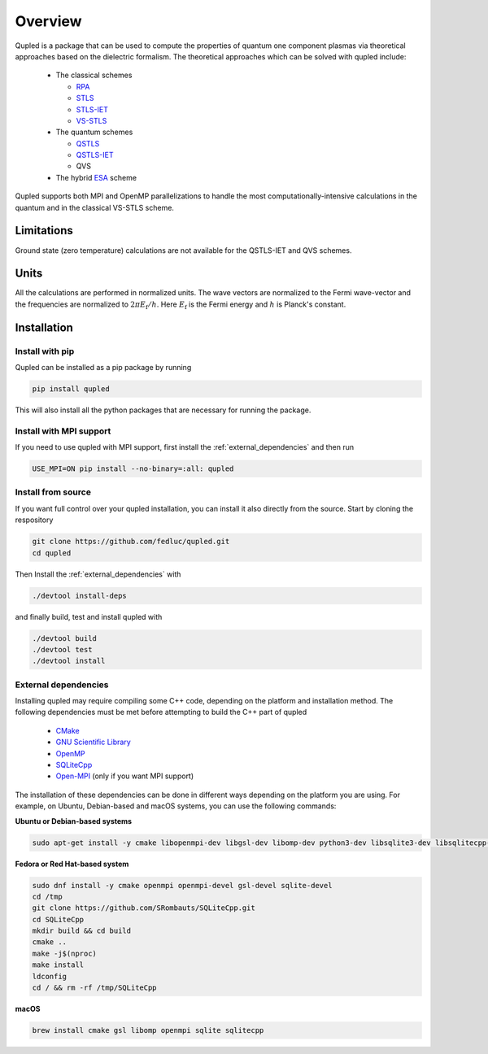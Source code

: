 Overview
========

Qupled is a package that can be used to compute the properties of quantum one component
plasmas via theoretical approaches based on the dielectric formalism. The theoretical
approaches which can be solved with qupled include:

  * The classical schemes
    
    * `RPA <https://journals.aps.org/pr/abstract/10.1103/PhysRev.92.609>`_
    * `STLS <https://journals.jps.jp/doi/abs/10.1143/JPSJ.55.2278>`_
    * `STLS-IET <https://pubs.aip.org/aip/jcp/article/155/13/134115/353165/Integral-equation-theory-based-dielectric-scheme>`_
    * `VS-STLS <https://journals.aps.org/prb/abstract/10.1103/PhysRevB.6.875>`_      
  * The quantum schemes
    
    * `QSTLS <https://journals.aps.org/prb/abstract/10.1103/PhysRevB.48.2037>`_
    * `QSTLS-IET <https://pubs.aip.org/aip/jcp/article/158/14/141102/2877795/Quantum-version-of-the-integral-equation-theory>`_
    * QVS
      
  * The hybrid `ESA <https://journals.aps.org/prb/abstract/10.1103/PhysRevB.103.165102>`_ scheme

Qupled supports both MPI and OpenMP parallelizations to handle the most computationally-intensive
calculations in the quantum and in the classical VS-STLS scheme.
    
Limitations
-----------

Ground state (zero temperature) calculations are not available for the QSTLS-IET and QVS schemes.

Units
-----

All the calculations are performed in normalized units. The wave vectors are normalized to the
Fermi wave-vector and the frequencies are normalized to :math:`2\pi E_{\mathrm{f}}/h`. Here :math:`E_{\mathrm{f}}`
is the Fermi energy and :math:`h` is Planck's constant.

Installation
------------

Install with pip
~~~~~~~~~~~~~~~~

Qupled can be installed as a pip package by running

.. code-block:: console

   pip install qupled
		
This will also install all the python packages that are necessary for running the package. 

Install with MPI support
~~~~~~~~~~~~~~~~~~~~~~~~

If you need to use qupled with MPI support, first install the  :ref:`external_dependencies` and then run

.. code-block:: console

   USE_MPI=ON pip install --no-binary=:all: qupled


Install from source
~~~~~~~~~~~~~~~~~~~

If you want full control over your qupled installation, you can install it also directly from the source.
Start by cloning the respository

.. code-block:: console

   git clone https://github.com/fedluc/qupled.git
   cd qupled


Then Install the :ref:`external_dependencies` with

.. code-block:: console

   ./devtool install-deps

and finally build, test and install qupled with 

.. code-block:: console

   ./devtool build
   ./devtool test
   ./devtool install

.. _external_dependencies:

External dependencies
~~~~~~~~~~~~~~~~~~~~~

Installing qupled may require compiling some C++ code, depending on the platform and installation method.
The following dependencies must be met before attempting to build the C++ part of qupled

  - `CMake <https://cmake.org/download/>`_
  - `GNU Scientific Library <https://www.gnu.org/software/gsl/>`_
  - `OpenMP <https://en.wikipedia.org/wiki/OpenMP>`_
  - `SQLiteCpp <https://github.com/SRombauts/SQLiteCpp>`_
  - `Open-MPI <https://www.open-mpi.org/software/ompi/v5.0/>`_ (only if you want MPI support)

The installation of these dependencies can be done in different ways depending on the platform you are using.
For example, on Ubuntu, Debian-based and macOS systems, you can use the following commands:

**Ubuntu or Debian-based systems**

.. code-block:: console

   sudo apt-get install -y cmake libopenmpi-dev libgsl-dev libomp-dev python3-dev libsqlite3-dev libsqlitecpp-dev

**Fedora or Red Hat-based system**

.. code-block:: console

   sudo dnf install -y cmake openmpi openmpi-devel gsl-devel sqlite-devel
   cd /tmp
   git clone https://github.com/SRombauts/SQLiteCpp.git
   cd SQLiteCpp
   mkdir build && cd build 
   cmake ..
   make -j$(nproc)
   make install
   ldconfig
   cd / && rm -rf /tmp/SQLiteCpp

**macOS**

.. code-block:: console

   brew install cmake gsl libomp openmpi sqlite sqlitecpp
